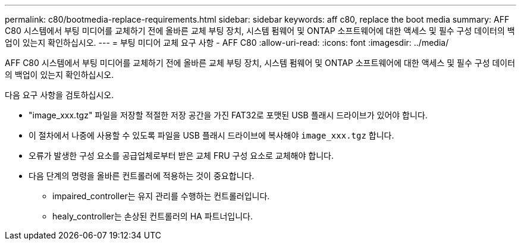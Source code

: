 ---
permalink: c80/bootmedia-replace-requirements.html 
sidebar: sidebar 
keywords: aff c80, replace the boot media 
summary: AFF C80 시스템에서 부팅 미디어를 교체하기 전에 올바른 교체 부팅 장치, 시스템 펌웨어 및 ONTAP 소프트웨어에 대한 액세스 및 필수 구성 데이터의 백업이 있는지 확인하십시오. 
---
= 부팅 미디어 교체 요구 사항 - AFF C80
:allow-uri-read: 
:icons: font
:imagesdir: ../media/


[role="lead"]
AFF C80 시스템에서 부팅 미디어를 교체하기 전에 올바른 교체 부팅 장치, 시스템 펌웨어 및 ONTAP 소프트웨어에 대한 액세스 및 필수 구성 데이터의 백업이 있는지 확인하십시오.

다음 요구 사항을 검토하십시오.

* "image_xxx.tgz" 파일을 저장할 적절한 저장 공간을 가진 FAT32로 포맷된 USB 플래시 드라이브가 있어야 합니다.
* 이 절차에서 나중에 사용할 수 있도록 파일을 USB 플래시 드라이브에 복사해야 `image_xxx.tgz` 합니다.
* 오류가 발생한 구성 요소를 공급업체로부터 받은 교체 FRU 구성 요소로 교체해야 합니다.
* 다음 단계의 명령을 올바른 컨트롤러에 적용하는 것이 중요합니다.
+
** impaired_controller는 유지 관리를 수행하는 컨트롤러입니다.
** healy_controller는 손상된 컨트롤러의 HA 파트너입니다.



